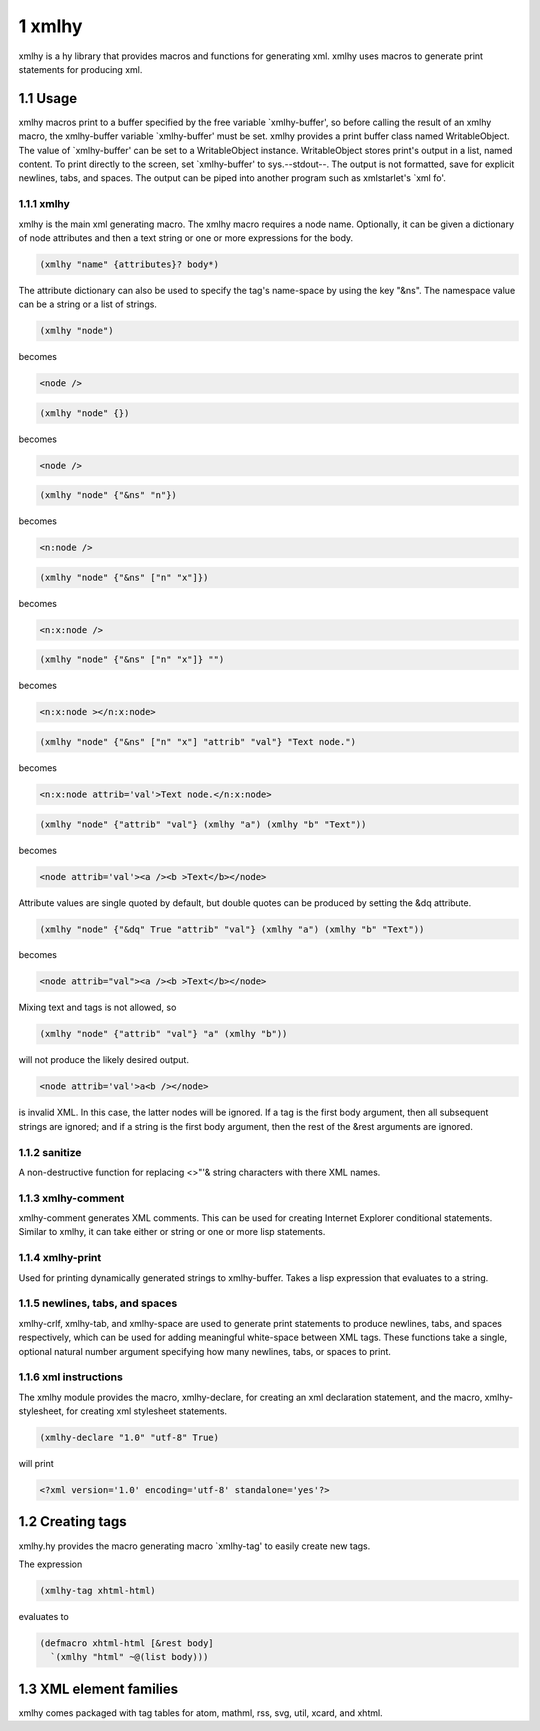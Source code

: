 1 xmlhy
-------

xmlhy is a hy library that provides macros and functions for
generating xml. xmlhy uses macros to generate print statements for
producing xml.

1.1 Usage
~~~~~~~~~

xmlhy macros print to a buffer specified by the free variable
\`xmlhy-buffer', so before calling the result of an xmlhy macro, the
xmlhy-buffer variable \`xmlhy-buffer' must be set. xmlhy provides a
print buffer class named WritableObject. The value of
\`xmlhy-buffer' can be set to a WritableObject instance.
WritableObject stores print's output in a list, named content. To
print directly to the screen, set \`xmlhy-buffer' to sys.--stdout--.
The output is not formatted, save for explicit newlines, tabs, and
spaces.  The output can be piped into another program such as
xmlstarlet's \`xml fo'.

1.1.1 xmlhy
^^^^^^^^^^^

xmlhy is the main xml generating macro.  The xmlhy macro requires
a node name. Optionally, it can be given a dictionary of node
attributes and then a text string or one or more expressions for
the body. 

.. code-block:: hy

    (xmlhy "name" {attributes}? body*)

The attribute dictionary can also be used to specify the tag's
name-space by using the key "&ns". The namespace value can be a
string or a list of strings.

.. code-block:: hy

    (xmlhy "node")

becomes

.. code-block:: html

    <node />

.. code-block:: hy

    (xmlhy "node" {})

becomes

.. code-block:: html

    <node />

.. code-block:: hy

    (xmlhy "node" {"&ns" "n"})

becomes

.. code-block:: html

    <n:node />

.. code-block:: hy

    (xmlhy "node" {"&ns" ["n" "x"]})

becomes

.. code-block:: html

    <n:x:node />

.. code-block:: hy

    (xmlhy "node" {"&ns" ["n" "x"]} "")

becomes

.. code-block:: html

    <n:x:node ></n:x:node>

.. code-block:: hy

    (xmlhy "node" {"&ns" ["n" "x"] "attrib" "val"} "Text node.")

becomes

.. code-block:: html

    <n:x:node attrib='val'>Text node.</n:x:node>

.. code-block:: hy

    (xmlhy "node" {"attrib" "val"} (xmlhy "a") (xmlhy "b" "Text"))

becomes

.. code-block:: html

    <node attrib='val'><a /><b >Text</b></node>

Attribute values are single quoted by default, but double quotes
can be produced by setting the &dq attribute.

.. code-block:: hy

    (xmlhy "node" {"&dq" True "attrib" "val"} (xmlhy "a") (xmlhy "b" "Text"))

becomes

.. code-block:: html

    <node attrib="val"><a /><b >Text</b></node>

Mixing text and tags is not allowed, so

.. code-block:: hy

    (xmlhy "node" {"attrib" "val"} "a" (xmlhy "b"))

will not produce the likely desired output.

.. code-block:: html

    <node attrib='val'>a<b /></node>

is invalid XML. In this case, the latter nodes will be ignored. If
a tag is the first body argument, then all subsequent strings
are ignored; and if a string is the first body argument, then the
rest of the &rest arguments are ignored.

1.1.2 sanitize
^^^^^^^^^^^^^^

A non-destructive function for replacing <>"'& string characters
with there XML names.

1.1.3 xmlhy-comment
^^^^^^^^^^^^^^^^^^^

xmlhy-comment generates XML comments. This can be used for
creating Internet Explorer conditional statements. Similar to
xmlhy, it can take either or string or one or more lisp statements.

1.1.4 xmlhy-print
^^^^^^^^^^^^^^^^^

Used for printing dynamically generated strings to
xmlhy-buffer. Takes a lisp expression that evaluates to a string.

1.1.5 newlines, tabs, and spaces
^^^^^^^^^^^^^^^^^^^^^^^^^^^^^^^^

xmlhy-crlf, xmlhy-tab, and xmlhy-space are used to generate print
statements to produce newlines, tabs, and spaces respectively,
which can be used for adding meaningful white-space between XML
tags. These functions take a single, optional natural number
argument specifying how many newlines, tabs, or spaces to print.

1.1.6 xml instructions
^^^^^^^^^^^^^^^^^^^^^^

The xmlhy module provides the macro, xmlhy-declare, for creating an
xml declaration statement, and the macro, xmlhy-stylesheet, for
creating xml stylesheet statements.

.. code-block:: hy

    (xmlhy-declare "1.0" "utf-8" True)

will print

.. code-block:: html

    <?xml version='1.0' encoding='utf-8' standalone='yes'?>

1.2 Creating tags
~~~~~~~~~~~~~~~~~

xmlhy.hy provides the macro generating macro \`xmlhy-tag' to easily
create new tags.

The expression

.. code-block:: hy

    (xmlhy-tag xhtml-html)

evaluates to

.. code-block:: hy

    (defmacro xhtml-html [&rest body]
      `(xmlhy "html" ~@(list body)))

1.3 XML element families
~~~~~~~~~~~~~~~~~~~~~~~~

xmlhy comes packaged with tag tables for atom, mathml, rss, svg,
util, xcard, and xhtml.

